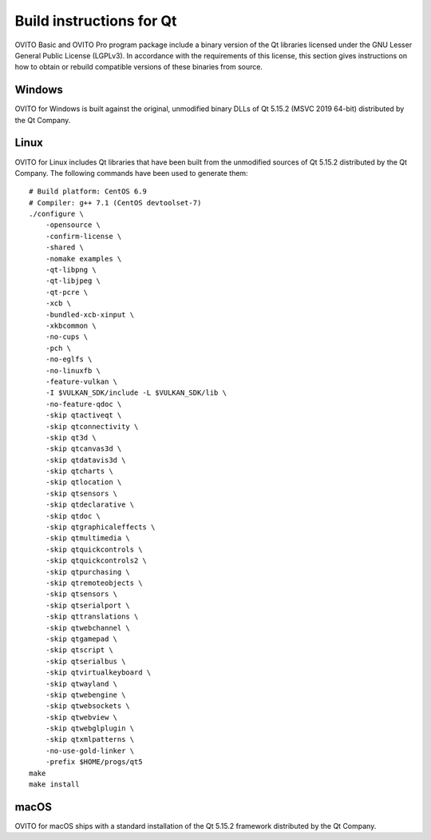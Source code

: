 .. _appendix.license.qt.instructions:

Build instructions for Qt
-------------------------

OVITO Basic and OVITO Pro program package include a binary version of the Qt libraries licensed under the GNU Lesser General Public License (LGPLv3).
In accordance with the requirements of this license, this section gives instructions on how to obtain or rebuild compatible versions of these binaries from source.

Windows
"""""""

OVITO for Windows is built against the original, unmodified binary DLLs of Qt 5.15.2 (MSVC 2019 64-bit) distributed by the Qt Company.

Linux
"""""

OVITO for Linux includes Qt libraries that have been built from the unmodified sources of Qt 5.15.2 distributed by the Qt Company.
The following commands have been used to generate them::

  # Build platform: CentOS 6.9
  # Compiler: g++ 7.1 (CentOS devtoolset-7)
  ./configure \
      -opensource \
      -confirm-license \
      -shared \
      -nomake examples \
      -qt-libpng \
      -qt-libjpeg \
      -qt-pcre \
      -xcb \
      -bundled-xcb-xinput \
      -xkbcommon \
      -no-cups \
      -pch \
      -no-eglfs \
      -no-linuxfb \
      -feature-vulkan \
      -I $VULKAN_SDK/include -L $VULKAN_SDK/lib \
      -no-feature-qdoc \
      -skip qtactiveqt \
      -skip qtconnectivity \
      -skip qt3d \
      -skip qtcanvas3d \
      -skip qtdatavis3d \
      -skip qtcharts \
      -skip qtlocation \
      -skip qtsensors \
      -skip qtdeclarative \
      -skip qtdoc \
      -skip qtgraphicaleffects \
      -skip qtmultimedia \
      -skip qtquickcontrols \
      -skip qtquickcontrols2 \
      -skip qtpurchasing \
      -skip qtremoteobjects \
      -skip qtsensors \
      -skip qtserialport \
      -skip qttranslations \
      -skip qtwebchannel \
      -skip qtgamepad \
      -skip qtscript \
      -skip qtserialbus \
      -skip qtvirtualkeyboard \
      -skip qtwayland \
      -skip qtwebengine \
      -skip qtwebsockets \
      -skip qtwebview \
      -skip qtwebglplugin \
      -skip qtxmlpatterns \
      -no-use-gold-linker \
      -prefix $HOME/progs/qt5
  make
  make install

macOS
"""""

OVITO for macOS ships with a standard installation of the Qt 5.15.2 framework distributed by the Qt Company.
